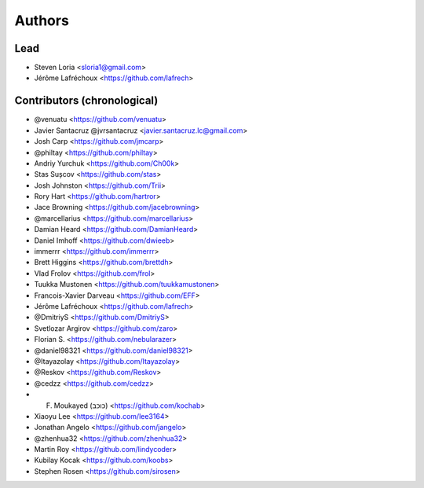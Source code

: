 =======
Authors
=======

Lead
----

* Steven Loria <sloria1@gmail.com>
* Jérôme Lafréchoux <https://github.com/lafrech>

Contributors (chronological)
----------------------------

* @venuatu <https://github.com/venuatu>
* Javier Santacruz @jvrsantacruz <javier.santacruz.lc@gmail.com>
* Josh Carp <https://github.com/jmcarp>
* @philtay <https://github.com/philtay>
* Andriy Yurchuk <https://github.com/Ch00k>
* Stas Sușcov <https://github.com/stas>
* Josh Johnston <https://github.com/Trii>
* Rory Hart <https://github.com/hartror>
* Jace Browning <https://github.com/jacebrowning>
* @marcellarius <https://github.com/marcellarius>
* Damian Heard <https://github.com/DamianHeard>
* Daniel Imhoff <https://github.com/dwieeb>
* immerrr <https://github.com/immerrr>
* Brett Higgins <https://github.com/brettdh>
* Vlad Frolov <https://github.com/frol>
* Tuukka Mustonen <https://github.com/tuukkamustonen>
* Francois-Xavier Darveau <https://github.com/EFF>
* Jérôme Lafréchoux <https://github.com/lafrech>
* @DmitriyS <https://github.com/DmitriyS>
* Svetlozar Argirov <https://github.com/zaro>
* Florian S. <https://github.com/nebularazer>
* @daniel98321 <https://github.com/daniel98321>
* @Itayazolay <https://github.com/Itayazolay>
* @Reskov <https://github.com/Reskov>
* @cedzz <https://github.com/cedzz>
* F. Moukayed (כוכב) <https://github.com/kochab>
* Xiaoyu Lee <https://github.com/lee3164>
* Jonathan Angelo <https://github.com/jangelo>
* @zhenhua32 <https://github.com/zhenhua32>
* Martin Roy <https://github.com/lindycoder>
* Kubilay Kocak <https://github.com/koobs>
* Stephen Rosen <https://github.com/sirosen>

